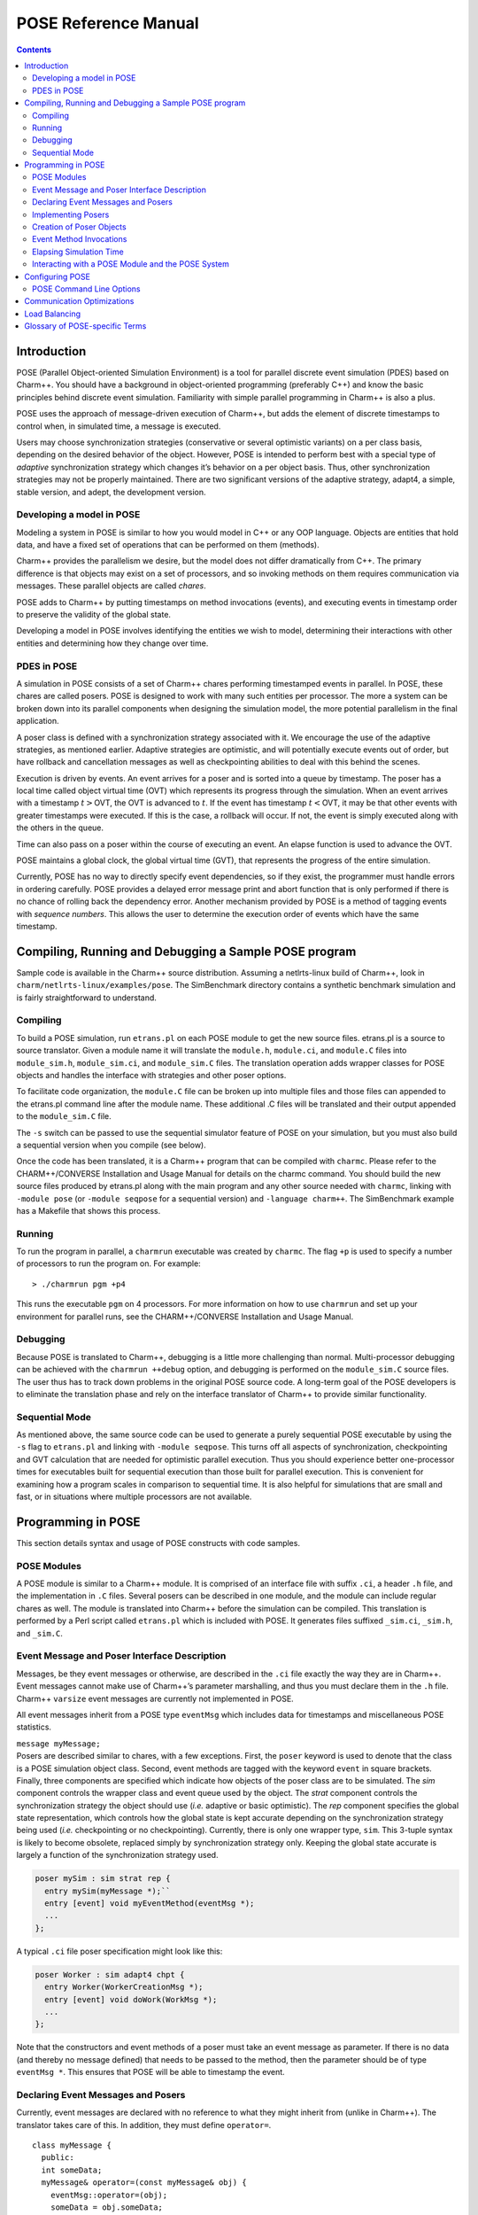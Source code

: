 =====================
POSE Reference Manual
=====================

.. contents::
   :depth: 3

Introduction
============

POSE (Parallel Object-oriented Simulation Environment) is a tool for
parallel discrete event simulation (PDES) based on Charm++. You should
have a background in object-oriented programming (preferably C++) and
know the basic principles behind discrete event simulation. Familiarity
with simple parallel programming in Charm++ is also a plus.

POSE uses the approach of message-driven execution of Charm++, but adds
the element of discrete timestamps to control when, in simulated time, a
message is executed.

Users may choose synchronization strategies (conservative or several
optimistic variants) on a per class basis, depending on the desired
behavior of the object. However, POSE is intended to perform best with a
special type of *adaptive* synchronization strategy which changes it’s
behavior on a per object basis. Thus, other synchronization strategies
may not be properly maintained. There are two significant versions of
the adaptive strategy, adapt4, a simple, stable version, and adept, the
development version.

Developing a model in POSE
--------------------------

Modeling a system in POSE is similar to how you would model in C++ or
any OOP language. Objects are entities that hold data, and have a fixed
set of operations that can be performed on them (methods).

Charm++ provides the parallelism we desire, but the model does not
differ dramatically from C++. The primary difference is that objects may
exist on a set of processors, and so invoking methods on them requires
communication via messages. These parallel objects are called *chares*.

POSE adds to Charm++ by putting timestamps on method invocations
(events), and executing events in timestamp order to preserve the
validity of the global state.

Developing a model in POSE involves identifying the entities we wish to
model, determining their interactions with other entities and
determining how they change over time.

PDES in POSE
------------

A simulation in POSE consists of a set of Charm++ chares performing
timestamped events in parallel. In POSE, these chares are called posers.
POSE is designed to work with many such entities per processor. The more
a system can be broken down into its parallel components when designing
the simulation model, the more potential parallelism in the final
application.

A poser class is defined with a synchronization strategy associated with
it. We encourage the use of the adaptive strategies, as mentioned
earlier. Adaptive strategies are optimistic, and will potentially
execute events out of order, but have rollback and cancellation messages
as well as checkpointing abilities to deal with this behind the scenes.

Execution is driven by events. An event arrives for a poser and is
sorted into a queue by timestamp. The poser has a local time called
object virtual time (OVT) which represents its progress through the
simulation. When an event arrives with a timestamp :math:`t>`\ OVT, the
OVT is advanced to :math:`t`. If the event has timestamp
:math:`t<`\ OVT, it may be that other events with greater timestamps
were executed. If this is the case, a rollback will occur. If not, the
event is simply executed along with the others in the queue.

Time can also pass on a poser within the course of executing an event.
An elapse function is used to advance the OVT.

POSE maintains a global clock, the global virtual time (GVT), that
represents the progress of the entire simulation.

Currently, POSE has no way to directly specify event dependencies, so if
they exist, the programmer must handle errors in ordering carefully.
POSE provides a delayed error message print and abort function that is
only performed if there is no chance of rolling back the dependency
error. Another mechanism provided by POSE is a method of tagging events
with *sequence numbers*. This allows the user to determine the execution
order of events which have the same timestamp.

Compiling, Running and Debugging a Sample POSE program
======================================================

Sample code is available in the Charm++ source distribution. Assuming a
netlrts-linux build of Charm++, look in
``charm/netlrts-linux/examples/pose``. The SimBenchmark directory
contains a synthetic benchmark simulation and is fairly straightforward
to understand.

Compiling
---------

To build a POSE simulation, run ``etrans.pl`` on each POSE module to get
the new source files. etrans.pl is a source to source translator. Given
a module name it will translate the ``module.h``, ``module.ci``, and
``module.C`` files into ``module_sim.h``, ``module_sim.ci``, and
``module_sim.C`` files. The translation operation adds wrapper classes
for POSE objects and handles the interface with strategies and other
poser options.

To facilitate code organization, the ``module.C`` file can be broken up
into multiple files and those files can appended to the etrans.pl
command line after the module name. These additional .C files will be
translated and their output appended to the ``module_sim.C`` file.

The ``-s`` switch can be passed to use the sequential simulator feature
of POSE on your simulation, but you must also build a sequential version
when you compile (see below).

Once the code has been translated, it is a Charm++ program that can be
compiled with ``charmc``. Please refer to the CHARM++/CONVERSE
Installation and Usage Manual for details on the charmc command. You
should build the new source files produced by etrans.pl along with the
main program and any other source needed with ``charmc``, linking with
``-module pose`` (or ``-module seqpose`` for a sequential version) and
``-language charm++``. The SimBenchmark example has a Makefile that
shows this process.

Running
-------

To run the program in parallel, a ``charmrun`` executable was created by
``charmc``. The flag ``+p`` is used to specify a number of processors to
run the program on. For example:

::

   > ./charmrun pgm +p4

This runs the executable ``pgm`` on 4 processors. For more information
on how to use ``charmrun`` and set up your environment for parallel
runs, see the CHARM++/CONVERSE Installation and Usage Manual.

Debugging
---------

Because POSE is translated to Charm++, debugging is a little more
challenging than normal. Multi-processor debugging can be achieved with
the ``charmrun ++debug`` option, and debugging is performed on the
``module_sim.C`` source files. The user thus has to track down problems
in the original POSE source code. A long-term goal of the POSE
developers is to eliminate the translation phase and rely on the
interface translator of Charm++ to provide similar functionality.

Sequential Mode
---------------

As mentioned above, the same source code can be used to generate a
purely sequential POSE executable by using the ``-s`` flag to
``etrans.pl`` and linking with ``-module seqpose``. This turns off all
aspects of synchronization, checkpointing and GVT calculation that are
needed for optimistic parallel execution. Thus you should experience
better one-processor times for executables built for sequential
execution than those built for parallel execution. This is convenient
for examining how a program scales in comparison to sequential time. It
is also helpful for simulations that are small and fast, or in
situations where multiple processors are not available.

Programming in POSE
===================

This section details syntax and usage of POSE constructs with code
samples.

POSE Modules
------------

A POSE module is similar to a Charm++ module. It is comprised of an
interface file with suffix ``.ci``, a header ``.h`` file, and the
implementation in ``.C`` files. Several posers can be described in one
module, and the module can include regular chares as well. The module is
translated into Charm++ before the simulation can be compiled. This
translation is performed by a Perl script called ``etrans.pl`` which is
included with POSE. It generates files suffixed ``_sim.ci``, ``_sim.h``,
and ``_sim.C``.

Event Message and Poser Interface Description
---------------------------------------------

Messages, be they event messages or otherwise, are described in the
``.ci`` file exactly the way they are in Charm++. Event messages cannot
make use of Charm++’s parameter marshalling, and thus you must declare
them in the ``.h`` file. Charm++ ``varsize`` event messages are
currently not implemented in POSE.

All event messages inherit from a POSE type ``eventMsg`` which includes
data for timestamps and miscellaneous POSE statistics.

| ``message myMessage;``
| Posers are described similar to chares, with a few exceptions. First,
  the ``poser`` keyword is used to denote that the class is a POSE
  simulation object class. Second, event methods are tagged with the
  keyword ``event`` in square brackets. Finally, three components are
  specified which indicate how objects of the poser class are to be
  simulated. The *sim* component controls the wrapper class and event
  queue used by the object. The *strat* component controls the
  synchronization strategy the object should use (*i.e.* adaptive or
  basic optimistic). The *rep* component specifies the global state
  representation, which controls how the global state is kept accurate
  depending on the synchronization strategy being used (*i.e.*
  checkpointing or no checkpointing). Currently, there is only one
  wrapper type, ``sim``. This 3-tuple syntax is likely to become
  obsolete, replaced simply by synchronization strategy only. Keeping
  the global state accurate is largely a function of the synchronization
  strategy used.

.. code-block:: none

  poser mySim : sim strat rep {
    entry mySim(myMessage *);``
    entry [event] void myEventMethod(eventMsg *);
    ...
  };

A typical ``.ci`` file poser specification might look like this:

.. code-block:: none

  poser Worker : sim adapt4 chpt {
    entry Worker(WorkerCreationMsg *);
    entry [event] void doWork(WorkMsg *);
    ...
  };

Note that the constructors and event methods of a poser must take an
event message as parameter. If there is no data (and thereby no
message defined) that needs to be passed to the method, then the
parameter should be of type ``eventMsg *``. This ensures that POSE
will be able to timestamp the event.

Declaring Event Messages and Posers
-----------------------------------

Currently, event messages are declared with no reference to what they
might inherit from (unlike in Charm++). The translator takes care of
this. In addition, they must define ``operator=``.

::

  class myMessage {
    public:
    int someData;
    myMessage& operator=(const myMessage& obj) {
      eventMsg::operator=(obj);
      someData = obj.someData;
      return *this;
    }
  };

Similarly, posers do not refer to a base class when they are declared.
Posers are required to have a void constructor declared that simply
initializes the data to sensible values. A destructor must be provided
as well. In addition, a ``pup`` and ``operator=`` must be provided.
The ``pup`` method should call the ``pup`` method of the global state
representation class being used.

::

  class mySim {
    int anInt; float aFloat; char aString[20];
     public:
    mySim();
    mySim(myMessage *m);
    ~mySim();
    void pup(PUP::er &p);
    mySim& operator=(const mySim& obj);
    void myEventMethod(eventMsg *m);
    void myEventMethod_anti(eventMsg *m);
    void myEventMethod_commit(eventMsg *m);
    ...
  };

Further, for each event method, a commit method should be declared,
and if the synchronization strategy being used is optimistic or
involves any sort of rollback, an anti-method should also be provided.
The syntax of these declarations is shown above. Their usage and
implementation will be described next.

Implementing Posers
-------------------

The void constructor for a poser should be defined however the user sees
fit. It could be given an empty body and should still work for POSE.
Poser entry constructors (those described in the ``.ci`` file) should
follow the template below:

::

  mySim::mySim(myMessage *m)
  {
    // initializations from $m$
    ...
    delete m;
    ...
  };


Note that while the incoming message :math:`m` may be deleted here in
the constructor, event messages received on event methods should
**not** be deleted. The PDES fossil collection will take care of
those.

An event method should have the following form:

| ``void mySim::myEventMethod(eventMsg *m) { // body of method };``
| Again, :math:`m` is never deleted in the body of the event. A side
  effect of optimistic synchronization and rollback is that we would
  like the effects of event execution to be dependent only upon the
  state encapsulated in the corresponding poser. Thus, accessing
  arbitrary states outside of the simulation, such as by calling
  ``rand``, is forbidden. We are planning to fix this problem by adding
  a ``POSE_rand()`` operation which will generate a random number the
  first time the event is executed, and will checkpoint the number for
  use in subsequent re-executions should a rollback occur.

Creation of Poser Objects
-------------------------

Posers are created within a module using the following syntax:

::

  int hdl = 13; // handle should be unique
  myMessage *m = new myMessage;
  m->someData = 34;
  POSE_create(mySim(m), hdl, 0);

This creates a ``mySim`` object that comes into existence at
simulation time zero, and can be referred to by the handle 13.

Creating a poser from outside the module (*i.e.* from ``main``) is
somewhat more complex:

::

  int hdl = 13;
  myMessage *m = new myMessage;
  m->someData = 34;
  m->Timestamp(0);
  (*(CProxy_mySim *) & POSE_Objects)[hdl].insert(m);

This is similar to what the module code ultimately gets translated to
and should be replaced by a macro with similar syntax soon.

Event Method Invocations
------------------------

Event method invocations vary significantly from entry method
invocations in Charm++, and various forms should be used depending on
where the event method is being invoked. In addition, event messages
sent to an event method should be allocated specifically for an event
invocation, and cannot be recycled or deleted.

There are three ways to send events within a POSE module. The first and
most commonly used way involves specifying and offset in simulation time
from the current time. The syntax follows:

::

  aMsg = new eventMsg;
  POSE_invoke(myEventMethod(aMsg), mySim, hdl, 0);

Here, we’ve created an ``eventMsg`` and sent it to ``myEventMethod``,
an event entry point on ``mySim``. ``mySim`` was created at handle
``hdl``, and we want the event to take place now, i.e. at the current
simulation time, so the offset is zero.

The second way to send an event is reserved for use by non-poser objects
within the module. It should not be used by posers. This version allows
you to specify an absolute simulation time at which the event happens
(as opposed to an offset to the current time). Since non-poser objects
are not a part of the simulation, they do not have a current time, or
OVT, by which to specify an offset. The syntax is nearly identical to
that above, only the last parameter is an absolute time.

::

  aMsg = new eventMsg;
  POSE_invoke_at(myEventMethod(aMsg), mySim, hdl, 56);


Posers should not use this approach because of the risk of specifying
an absolute time that is earlier than the current time on the object
sending the event.

Using this method, event methods can be injected into the system from
outside any module, but this is not recommended.

The third approach is useful when an object send events to itself. It is
simply a slightly shorter syntax for the same thing as ``POSE_invoke``:

::

  aMsg = new eventMsg;
  POSE_local_invoke(myEventMethod(aMsg), offset);

Elapsing Simulation Time
------------------------

We’ve seen in the previous section how it is possible to advance
simulation time by generating events with non-zero offsets of current
time. When such events are received on an object, if the object is
behind, it advances its local simulation time (object virtual time or
OVT) to the timestamp of the event.

It is also possible to elapse time on an object while the object is
executing an event. This is accomplished thus:

| ``elapse(42);``
| The example above would simulate the passage of forty-two time units
  by adding as much to the object’s current OVT.

Interacting with a POSE Module and the POSE System
--------------------------------------------------

POSE modules consist of ``<modname>.ci``, ``<modname>.h`` and
``<modname>.C`` files that are translated via ``etrans.pl`` into
``<modname>_sim.ci``, ``<modname>_sim.h`` and ``<modname>_sim.C`` files.
To interface these with a main program module, say :math:`Pgm` in files
``pgm.ci``, ``pgm.h`` and ``pgm.C``, the ``pgm.ci`` file must declare
the POSE module as extern in the ``mainmodule Pgm`` block. For example:

::

  mainmodule Pgm {
    extern module <modname>;
    readonly CkChareID mainhandle;

    mainchare main {
      entry main();
    };
  };

The ``pgm.C`` file should include ``pose.h`` and ``<modname>_sim.h``
along with its own headers, declarations and whatever else it needs.

Somewhere in the ``main`` function, ``POSE_init()`` should be called.
This initializes all of POSE’s internal data structures. The parameters
to ``POSE_init()`` specify a termination method. POSE programs can be
terminated in two ways: with inactivity detection or with an end time.
Inactivity detection terminates after a few iterations of the GVT if no
events are being executed and virtual time is not advancing. When an end
time is specified, and the GVT passes it, the simulation exits. If no
parameters are provided to ``POSE_init()``, then the simulation will use
inactivity detection. If a time is provided as the parameter, this time
will be used as the end time.

Now POSE is ready for posers. All posers can be created at this point,
each with a unique handle. The programmer is responsible for choosing
and keeping track of the handles created for posers. Once all posers are
created, the simulation can be started:

| ``POSE_start();``

Configuring POSE
================

POSE can be configured in two different ways. Fundamental behaviors are
controlled by altering values in the ``pose_config.h`` file in the POSE
installation, and rebuilding POSE. Many of these configuration options
can (and should) be controlled by command line options. These will be
designated here by an asterisk (:math:`*`). See
section :numref:`sec:posecommand` for the command line options.

-  | ``POSE_STATS_ON *``
   | :math:`\circ` Turn on timing and statistics gathering for internal
     POSE operations. Produces a small slowdown in program.

-  | ``POSE_DOP_ON *``
   | :math:`\circ` Turn on timing and statistics gathering for degree of
     parallelism calculations. Generates log files that can be loaded by
     ploticus scripts to produce graphs plotting active entities over
     time. Slows down program dramatically.

-  | ``POSE_COMM_ON``
   | :math:`\circ` Turn on streaming communication optimization for
     small message packing.

-  | ``COMM_TIMEOUT``
   | :math:`\circ` Used by streaming communication library. Time to wait
     (in ?) before sending buffered messages.

-  | ``COMM_MAXMSG``
   | :math:`\circ` Used by streaming communication library. Number of
     messages to buffer before packing and sending as one.

-  | ``LB_ON *``
   | :math:`\circ` Turn on POSE load balancing.

-  | ``STORE_RATE *``
   | :math:`\circ` Default checkpointing rate: 1 for every
     ``STORE_RATE`` events.

-  | ``SPEC_WINDOW *``
   | :math:`\circ` Speculative window size: this is how far (in virtual
     time units) ahead of GVT posers are allowed to go.

-  | ``MIN_LEASH *`` and ``MAX_LEASH *``
   | :math:`\circ` Bounds on the speculative window, these are adjusted
     by adaptive synchronization strategies.

-  | ``LEASH_FLEX *``
   | :math:`\circ` Granularity of flexibility when speculative window is
     shrunk or expanded.

-  | ``MAX_POOL_SIZE``
   | :math:`\circ` Memory used by event messages is recycled. This
     controls how many messages of a particular size will be kept on
     hand.

-  | ``MAX_RECYCLABLE``
   | :math:`\circ` This is the largest size of message that will be
     recycled.

-  | ``LB_SKIP *``
   | :math:`\circ` This controls the frequency of load balance
     invocation. 1 in every ``LB_SKIP`` executions of the GVT algorithm
     will invoke load balancing.

-  | ``LB_THRESHOLD *``
   | :math:`\circ` What the heck does this number mean? I can’t
     remember. I’ll have to look through the code... later. Meanwhile, I
     think this indicates some sort of threshold a single processor has
     to cross before we even bother with analyzing the load.

-  | ``LB_DIFF *``
   | :math:`\circ` Once the load has been analyzed, we compute the
     difference between the max and min PE loads. Only if this
     difference exceeds ``LB_DIFF`` do we bother migrating posers.

Several of the above flags and constants will be eliminated as the
adaptive strategy is expanded. What remains will eventually become
run-time options.

.. _sec:posecommand:

POSE Command Line Options
-------------------------

Command line options are handled like Charm++ command line parameters.
For namespace purity all POSE command line options have a \_pose suffix.
They can be inspected by appending a -h to an execution of a POSE
program. Command line options override any defaults set in the
``pose_config.h`` file

-  | ``+stats_pose``
   | :math:`\circ` Turn on timing and statistics gathering for internal
     POSE operations. Produces a small slowdown in program.

-  | ``+dop_pose``
   | :math:`\circ` Turn on timing and statistics gathering for degree of
     parallelism calculations. Generates log files that can be loaded by
     ploticus scripts to produce graphs plotting active entities over
     time. Slows down program dramatically.

-  | ``+lb_on_pose``
   | :math:`\circ` Turn on POSE load balancing.

-  | ``+store_rate_pose N``
   | :math:`\circ` Default checkpointing rate: 1 for every
     ``STORE_RATE`` events.

-  | ``+spec_window_pose N``
   | :math:`\circ` Speculative window size: this is how far (in virtual
     time units) ahead of GVT posers are allowed to go.

-  | ``+min_leash_pose N`` and ``+min_leash_pose N``
   | :math:`\circ` Bounds on the speculative window, these are adjusted
     by adaptive synchronization strategies.

-  | ``+leash_flex_pose N``
   | :math:`\circ` Granularity of flexibility when speculative window is
     shrunk or expanded.

-  | ``+lb_skip_pose N``
   | :math:`\circ` This controls the frequency of load balance
     invocation. 1 in every ``LB_SKIP`` executions of the GVT algorithm
     will invoke load balancing.

-  | ``+lb_threshold_pose N``
   | :math:`\circ` Minimum threshold for load balancing, default is 4000

-  | ``+lb_diff_pose N``
   | :math:`\circ` Once the load has been analyzed, we compute the
     difference between the max and min PE loads. Only if this
     difference exceeds ``LB_DIFF`` do we bother migrating posers.

-  | ``+checkpoint_gvt_pose N``
   | :math:`\circ` Checkpoint to disk approximately every N GVT ticks (N
     is an integer). The default is 0, which indicates no checkpointing.

-  | ``+checkpoint_time_pose N``
   | :math:`\circ` Checkpoint to disk every N seconds (N is an integer).
     The default is 0, which indicates no checkpointing. If both this
     parameter and +checkpoint_gvt_pose are greater than 0, a warning
     will be given, the value of this parameter will be set to 0, and
     POSE will checkpoint based on GVT ticks.

As a technical point, pose command line parsing is done inside the
``POSE_init()`` call. Therefore, the most consistent behavior for
interleaving pose command line options with user application options
will be achieved by calling ``POSE_init()`` before handling user
application command line arguments.

Communication Optimizations
===========================

Load Balancing
==============

Glossary of POSE-specific Terms
===============================

-  | ``void POSE_init()``
   | :math:`\circ` Initializes various items in POSE; creates the load
     balancer if load balancing is turned on; initializes the statistics
     gathering facility if statistics are turned on.
   | :math:`\circ` Must be called in user’s main program prior to
     creation of any simulation objects or reference to any other POSE
     construct.

-  | ``void POSE_start()``
   | :math:`\circ` Sets busy wait to default if none specified; starts
     quiescence detection; starts simulation timer.
   | :math:`\circ` Must be called in user’s main program when simulation
     should start.

-  | ``void POSE_registerCallBack(CkCallback cb)``
   | :math:`\circ` Registers callback function with POSE - when program
     ends or quiesces, function is called.
   | :math:`\circ` CkCallback is created with the index of the callback
     function and a proxy to the object that function is to be called
     on. For example, to register the function ``wrapUp`` in the main
     module as a callback:

   ::

        CProxy_main M(mainhandle);
        POSE_registerCallBack(CkCallback(CkIndex_main::wrapUp(), M));

-  | ``void POSE_stop()``
   | :math:`\circ` Commits remaining events; prints final time and
     statistics (if on); calls callback function.
   | :math:`\circ` Called internally when quiescence is detected or
     program reaches ``POSE_endtime``.

-  | ``void POSE_exit()``
   | :math:`\circ` Similar to ``CkExit()``.

-  | ``void POSE_set_busy_wait(int n)``
   | :math:`\circ` Used to control granularity of events; when calling
     ``POSE_busy_wait``, program busywaits for time to compute
     :math:`fib(n)`.

-  | ``void POSE_busy_wait()``
   | :math:`\circ` Busywait for time to compute :math:`fib(n)` where n
     is either 1 or set by ``POSE_set_busy_wait``.

-  | ``POSE_useET(t)``
   | :math:`\circ` Set program to terminate when global virtual time
     (GVT) reaches :math:`t`.

-  | ``POSE_useID()``
   | :math:`\circ` Set program to terminate when no events are available
     in the simulation.

-  | ``void POSE_create(constructorName(eventMsg *m), int handle, int atTime)``
   | :math:`\circ` Creates a poser object given its constructor, an
     event message :math:`m` of the appropriate type, any integer as the
     handle (by which the object will be referred from then on), and a
     time (in simulation timesteps) at which it should be created.
   | :math:`\circ` The handle can be thought of as a chare array element
     index in Charm++.

-  | ``void POSE_invoke_at(methodName(eventMsg *m), className, int handle, int atTime)``
   | :math:`\circ` Send a *methodName* event with message :math:`m` to
     an object of type *className* designated by handle :math:`handle`
     at time specified by :math:`atTime`.
   | :math:`\circ` This can be used by non-poser objects in the POSE
     module to inject events into the system being simulated. It should
     not be used by a poser object to generate an event.

-  | ``void POSE_invoke(methodName(eventMsg *m), className, int handle, int timeOffset)``
   | :math:`\circ` Send a *methodName* event with message :math:`m` to
     an object of type *className* designated by handle :math:`handle`
     at current OVT + :math:`timeOffset`.
   | :math:`\circ` This is used by poser objects to send events from one
     poser to another.

-  | ``void POSE_local_invoke(methodName(eventMsg *m), int timeOffset)``
   | :math:`\circ` Send a *methodName* event with message :math:`m` to
     this object at current OVT + :math:`timeOffset`.
   | :math:`\circ` This is used by poser objects to send events to
     themselves.

-  | ``void CommitPrintf(char *s, args...)``
   | :math:`\circ` Buffered print statement; prints when event is
     committed (i.e. will not be rolled back).
   | :math:`\circ` Currently, must be called on the wrapper class
     (parent) to work properly, but a fix for this is in the works.

-  | ``void CommitError(char *s, args...)``
   | :math:`\circ` Buffered error statement; prints and aborts program
     when event is committed.
   | :math:`\circ` Currently, must be called on the wrapper class
     (parent) to work properly, but a fix for this is in the works.

-  | ``void elapse(int n)``
   | :math:`\circ` Elapse :math:`n` simulation time units.

-  | ``poser``
   | :math:`\circ` Keyword (used in place of chare) to denote a poser
     object in the ``.ci`` file of a POSE module.

-  | ``event``
   | :math:`\circ` Keyword used in square brackets in the ``.ci`` file
     of a POSE module to denote that the entry method is an event
     method.

-  | ``eventMsg``
   | :math:`\circ` Base class for all event messages; provides
     timestamp, priority and many other properties.

-  | ``sim``
   | :math:`\circ` Base class of all wrapper classes.

-  | ``strat``
   | :math:`\circ` Base class of all strategy classes.

-  | ``con``
   | :math:`\circ` Simple conservative strategy class.

-  | ``opt, opt2, opt3, spec, adapt, adapt2``
   | :math:`\circ` Optimistic strategy classes.

-  | ``rep``
   | :math:`\circ` Base class for all representation classes.

-  | ``chpt``
   | :math:`\circ` Simple checkpointing representation class.

-  | ``OVT()``
   | :math:`\circ` Returns the object virtual time (OVT) of the poser in
     which it is called

-  | ``void MySim::terminus()``
   | :math:`\circ` When simulation has terminated and program is about
     to exit, this method is called on all posers. Implemented as an
     empty method in the base ``rep`` class, the programmer may choose
     to override this with whatever actions may need to be performed per
     object at the end of the simulation.
